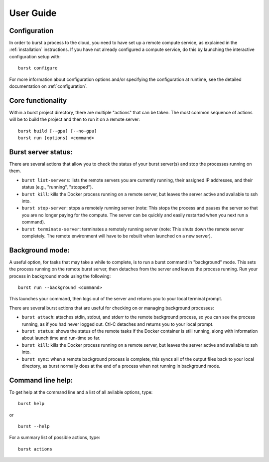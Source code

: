 .. _user_guide_page:

============
User Guide
============


Configuration
^^^^^^^^^^^^^

In order to burst a process to the cloud, you need to have set up a remote compute service, as explained in the :ref:`installation` instructions.  If you have not already configured a compute service, do this by launching the interactive configuration setup with:

::

   burst configure

For more information about configuration options and/or specifying the configuration at runtime, see the detailed documentation on :ref:`configuration`.

   
Core functionality
^^^^^^^^^^^^^^^^^^

Within a burst project directory, there are multiple "actions" that can be taken.  The most common sequence of actions will be to build the project and then to run it on a remote server:

::
   
   burst build [--gpu] [--no-gpu]
   burst run [options] <command>

Burst server status:
^^^^^^^^^^^^^^^^^^^^

There are several actions that allow you to check the status of your burst server(s) and stop the processes running on them.

* ``burst list-servers``: lists the remote servers you are currently running, their assigned IP addresses, and their status (e.g., "running", "stopped").

* ``burst kill``: kills the Docker process running on a remote server, but leaves the server active and available to ssh into.

* ``burst stop-server``: stops a remotely running server (note: This stops the process and pauses the server so that you are no longer paying for the compute.  The server can be quickly and easily restarted when you next run a command).

* ``burst terminate-server``: terminates a remotely running server (note: This shuts down the remote server completely.  The remote environment will have to be rebuilt when launched on a new server).
  

Background mode:
^^^^^^^^^^^^^^^^

A useful option, for tasks that may take a while to complete, is to run a burst command in "background" mode.  This sets the process running on the remote burst server, then detaches from the server and leaves the process running.  Run your process in background mode using the following:

::
   
   burst run --background <command>

This launches your command, then logs out of the server and returns you to your local terminal prompt.

There are several burst actions that are useful for checking on or managing background processes:

* ``burst attach``: attaches stdin, stdout, and stderr to the remote background process, so you can see the process running, as if you had never logged out.  Ctl-C detaches and returns you to your local prompt.

* ``burst status``: shows the status of the remote tasks if the Docker container is still running, along with information about launch time and run-time so far.

* ``burst kill``: kills the Docker process running on a remote server, but leaves the server active and available to ssh into.

* ``burst sync``: when a remote background process is complete, this syncs all of the output files back to your local directory, as burst normally does at the end of a process when not running in background mode.


Command line help:
^^^^^^^^^^^^^^^^^^

To get help at the command line and a list of all avilable options, type:

::
   
   burst help

or

::
   
   burst --help

For a summary list of possible actions, type:

::

   burst actions


